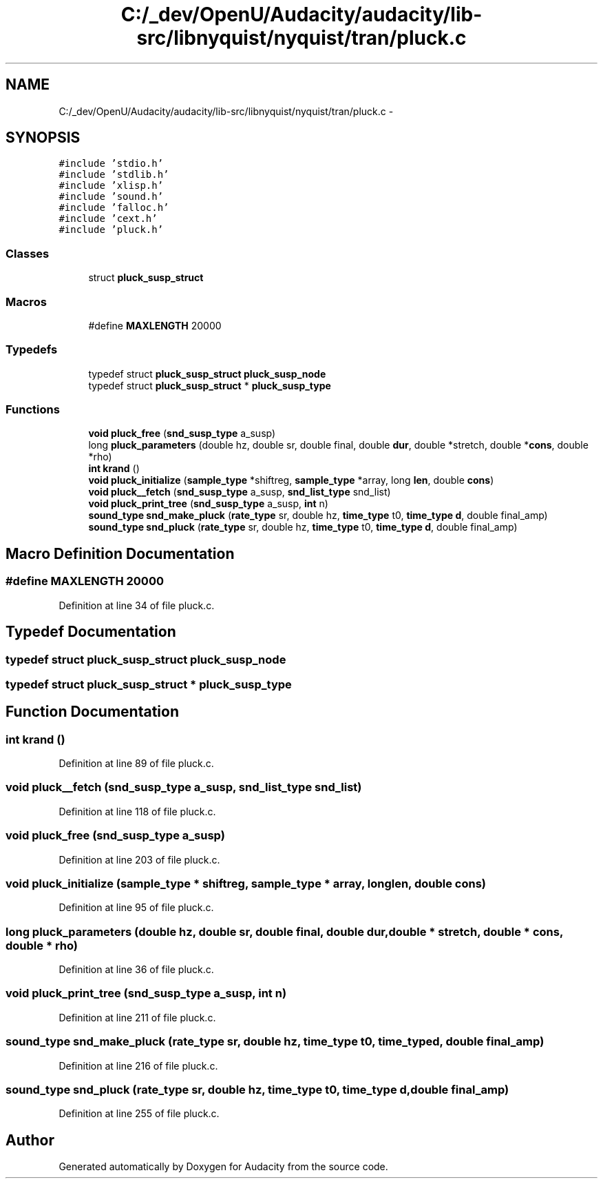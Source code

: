 .TH "C:/_dev/OpenU/Audacity/audacity/lib-src/libnyquist/nyquist/tran/pluck.c" 3 "Thu Apr 28 2016" "Audacity" \" -*- nroff -*-
.ad l
.nh
.SH NAME
C:/_dev/OpenU/Audacity/audacity/lib-src/libnyquist/nyquist/tran/pluck.c \- 
.SH SYNOPSIS
.br
.PP
\fC#include 'stdio\&.h'\fP
.br
\fC#include 'stdlib\&.h'\fP
.br
\fC#include 'xlisp\&.h'\fP
.br
\fC#include 'sound\&.h'\fP
.br
\fC#include 'falloc\&.h'\fP
.br
\fC#include 'cext\&.h'\fP
.br
\fC#include 'pluck\&.h'\fP
.br

.SS "Classes"

.in +1c
.ti -1c
.RI "struct \fBpluck_susp_struct\fP"
.br
.in -1c
.SS "Macros"

.in +1c
.ti -1c
.RI "#define \fBMAXLENGTH\fP   20000"
.br
.in -1c
.SS "Typedefs"

.in +1c
.ti -1c
.RI "typedef struct \fBpluck_susp_struct\fP \fBpluck_susp_node\fP"
.br
.ti -1c
.RI "typedef struct \fBpluck_susp_struct\fP * \fBpluck_susp_type\fP"
.br
.in -1c
.SS "Functions"

.in +1c
.ti -1c
.RI "\fBvoid\fP \fBpluck_free\fP (\fBsnd_susp_type\fP a_susp)"
.br
.ti -1c
.RI "long \fBpluck_parameters\fP (double hz, double sr, double final, double \fBdur\fP, double *stretch, double *\fBcons\fP, double *rho)"
.br
.ti -1c
.RI "\fBint\fP \fBkrand\fP ()"
.br
.ti -1c
.RI "\fBvoid\fP \fBpluck_initialize\fP (\fBsample_type\fP *shiftreg, \fBsample_type\fP *array, long \fBlen\fP, double \fBcons\fP)"
.br
.ti -1c
.RI "\fBvoid\fP \fBpluck__fetch\fP (\fBsnd_susp_type\fP a_susp, \fBsnd_list_type\fP snd_list)"
.br
.ti -1c
.RI "\fBvoid\fP \fBpluck_print_tree\fP (\fBsnd_susp_type\fP a_susp, \fBint\fP n)"
.br
.ti -1c
.RI "\fBsound_type\fP \fBsnd_make_pluck\fP (\fBrate_type\fP sr, double hz, \fBtime_type\fP t0, \fBtime_type\fP \fBd\fP, double final_amp)"
.br
.ti -1c
.RI "\fBsound_type\fP \fBsnd_pluck\fP (\fBrate_type\fP sr, double hz, \fBtime_type\fP t0, \fBtime_type\fP \fBd\fP, double final_amp)"
.br
.in -1c
.SH "Macro Definition Documentation"
.PP 
.SS "#define MAXLENGTH   20000"

.PP
Definition at line 34 of file pluck\&.c\&.
.SH "Typedef Documentation"
.PP 
.SS "typedef struct \fBpluck_susp_struct\fP  \fBpluck_susp_node\fP"

.SS "typedef struct \fBpluck_susp_struct\fP * \fBpluck_susp_type\fP"

.SH "Function Documentation"
.PP 
.SS "\fBint\fP krand ()"

.PP
Definition at line 89 of file pluck\&.c\&.
.SS "\fBvoid\fP pluck__fetch (\fBsnd_susp_type\fP a_susp, \fBsnd_list_type\fP snd_list)"

.PP
Definition at line 118 of file pluck\&.c\&.
.SS "\fBvoid\fP pluck_free (\fBsnd_susp_type\fP a_susp)"

.PP
Definition at line 203 of file pluck\&.c\&.
.SS "\fBvoid\fP pluck_initialize (\fBsample_type\fP * shiftreg, \fBsample_type\fP * array, long len, double cons)"

.PP
Definition at line 95 of file pluck\&.c\&.
.SS "long pluck_parameters (double hz, double sr, double final, double dur, double * stretch, double * cons, double * rho)"

.PP
Definition at line 36 of file pluck\&.c\&.
.SS "\fBvoid\fP pluck_print_tree (\fBsnd_susp_type\fP a_susp, \fBint\fP n)"

.PP
Definition at line 211 of file pluck\&.c\&.
.SS "\fBsound_type\fP snd_make_pluck (\fBrate_type\fP sr, double hz, \fBtime_type\fP t0, \fBtime_type\fP d, double final_amp)"

.PP
Definition at line 216 of file pluck\&.c\&.
.SS "\fBsound_type\fP snd_pluck (\fBrate_type\fP sr, double hz, \fBtime_type\fP t0, \fBtime_type\fP d, double final_amp)"

.PP
Definition at line 255 of file pluck\&.c\&.
.SH "Author"
.PP 
Generated automatically by Doxygen for Audacity from the source code\&.
